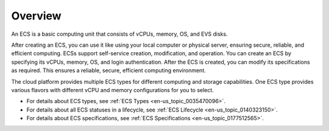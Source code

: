 .. _en-us_topic_0092435779:

Overview
========

An ECS is a basic computing unit that consists of vCPUs, memory, OS, and EVS disks.

After creating an ECS, you can use it like using your local computer or physical server, ensuring secure, reliable, and efficient computing. ECSs support self-service creation, modification, and operation. You can create an ECS by specifying its vCPUs, memory, OS, and login authentication. After the ECS is created, you can modify its specifications as required. This ensures a reliable, secure, efficient computing environment.

The cloud platform provides multiple ECS types for different computing and storage capabilities. One ECS type provides various flavors with different vCPU and memory configurations for you to select.

-  For details about ECS types, see :ref:`ECS Types <en-us_topic_0035470096>`.
-  For details about all ECS statuses in a lifecycle, see :ref:`ECS Lifecycle <en-us_topic_0140323150>`.
-  For details about ECS specifications, see :ref:`ECS Specifications <en-us_topic_0177512565>`.
